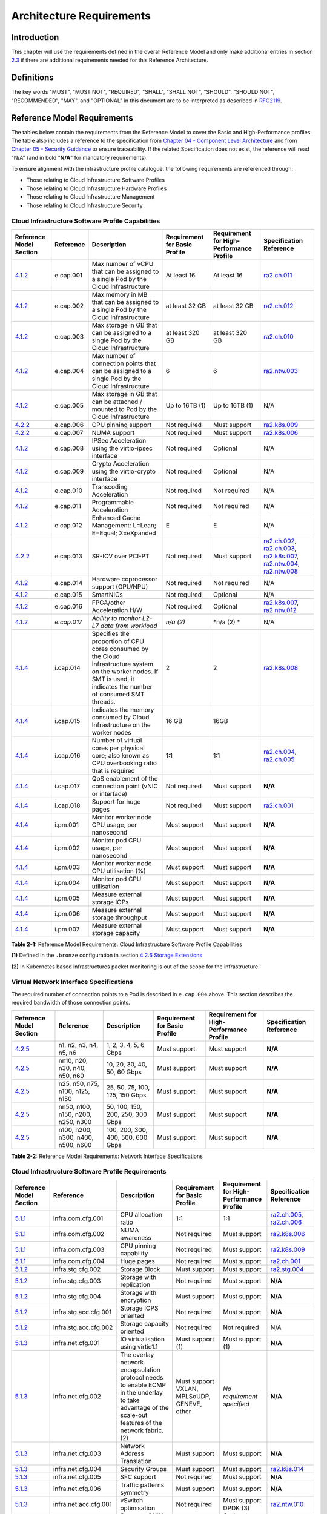 Architecture Requirements
=========================

Introduction
------------

This chapter will use the requirements defined in the overall Reference Model and only make additional entries in section `2.3 <#2.3>`__ if there are additional requirements needed for this Reference Architecture.

Definitions
-----------

The key words "MUST", "MUST NOT", "REQUIRED", "SHALL", "SHALL NOT", "SHOULD", "SHOULD NOT", "RECOMMENDED", "MAY", and "OPTIONAL" in this document are to be interpreted as described in `RFC2119 <https://www.ietf.org/rfc/rfc2119.txt>`__.

Reference Model Requirements
----------------------------

The tables below contain the requirements from the Reference Model to cover the Basic and High-Performance profiles. The table also includes a reference to the specification from `Chapter 04 - Component Level Architecture <./chapter04.md>`__ and from `Chapter 05 - Security Guidance </chapter05.md>`__ to ensure traceability. If the related Specification does not exist, the reference will read "N/A" (and in bold "**N/A**" for mandatory requirements).

To ensure alignment with the infrastructure profile catalogue, the following requirements are referenced through:

-  Those relating to Cloud Infrastructure Software Profiles
-  Those relating to Cloud Infrastructure Hardware Profiles
-  Those relating to Cloud Infrastructure Management
-  Those relating to Cloud Infrastructure Security

Cloud Infrastructure Software Profile Capabilities
~~~~~~~~~~~~~~~~~~~~~~~~~~~~~~~~~~~~~~~~~~~~~~~~~~

=================================================================================================== =========== ======================================================================================================================================================================= ============================= ======================================== =================================================================================================================================================================================================================================================
Reference Model Section                                                                             Reference   Description                                                                                                                                                             Requirement for Basic Profile Requirement for High-Performance Profile Specification Reference
=================================================================================================== =========== ======================================================================================================================================================================= ============================= ======================================== =================================================================================================================================================================================================================================================
`4.1.2 <../../../ref_model/chapters/chapter04.md#exposed-infrastructure-capabilities>`__            e.cap.001   Max number of vCPU that can be assigned to a single Pod by the Cloud Infrastructure                                                                                     At least 16                   At least 16                              `ra2.ch.011 <chapter04.md#kubernetes-node>`__
`4.1.2 <../../../ref_model/chapters/chapter04.md#exposed-infrastructure-capabilities>`__            e.cap.002   Max memory in MB that can be assigned to a single Pod by the Cloud Infrastructure                                                                                       at least 32 GB                at least 32 GB                           `ra2.ch.012 <chapter04.md#kubernetes-node>`__
`4.1.2 <../../../ref_model/chapters/chapter04.md#exposed-infrastructure-capabilities>`__            e.cap.003   Max storage in GB that can be assigned to a single Pod by the Cloud Infrastructure                                                                                      at least 320 GB               at least 320 GB                          `ra2.ch.010 <chapter04.md#kubernetes-node>`__
`4.1.2 <../../../ref_model/chapters/chapter04.md#exposed-infrastructure-capabilities>`__            e.cap.004   Max number of connection points that can be assigned to a single Pod by the Cloud Infrastructure                                                                        6                             6                                        `ra2.ntw.003 <chapter04.md#networking-solutions>`__
`4.1.2 <../../../ref_model/chapters/chapter04.md#exposed-infrastructure-capabilities>`__            e.cap.005   Max storage in GB that can be attached / mounted to Pod by the Cloud Infrastructure                                                                                     Up to 16TB (1)                Up to 16TB (1)                           N/A
`4.2.2 <../../../ref_model/chapters/chapter04.md#profiles-specifications--capability-mapping>`__    e.cap.006   CPU pinning support                                                                                                                                                     Not required                  Must support                             `ra2.k8s.009 <chapter04.md#kubernetes>`__
`4.2.2 <../../../ref_model/chapters/chapter04.md#profiles-specifications--capability-mapping>`__    e.cap.007   NUMA support                                                                                                                                                            Not required                  Must support                             `ra2.k8s.006 <chapter04.md#kubernetes>`__
`4.1.2 <../../../ref_model/chapters/chapter04.md#exposed-infrastructure-capabilities>`__            e.cap.008   IPSec Acceleration using the virtio-ipsec interface                                                                                                                     Not required                  Optional                                 N/A
`4.1.2 <../../../ref_model/chapters/chapter04.md#exposed-infrastructure-capabilities>`__            e.cap.009   Crypto Acceleration using the virtio-crypto interface                                                                                                                   Not required                  Optional                                 N/A
`4.1.2 <../../../ref_model/chapters/chapter04.md#exposed-infrastructure-capabilities>`__            e.cap.010   Transcoding Acceleration                                                                                                                                                Not required                  Not required                             N/A
`4.1.2 <../../../ref_model/chapters/chapter04.md#exposed-infrastructure-capabilities>`__            e.cap.011   Programmable Acceleration                                                                                                                                               Not required                  Not required                             N/A
`4.1.2 <../../../ref_model/chapter04.md#exposed-infrastructure-capabilities>`__                     e.cap.012   Enhanced Cache Management: L=Lean; E=Equal; X=eXpanded                                                                                                                  E                             E                                        N/A
`4.2.2 <../../../ref_model/chapters/chapter04.md#profiles-specifications--capability-mapping>`__    e.cap.013   SR-IOV over PCI-PT                                                                                                                                                      Not required                  Must support                             `ra2.ch.002 <chapter04.md#kubernetes-node>`__, `ra2.ch.003 <chapter04.md#kubernetes-node>`__, `ra2.k8s.007 <chapter04.md#kubernetes>`__, `ra2.ntw.004 <chapter04.md#networking-solutions>`__, `ra2.ntw.008 <chapter04.md#networking-solutions>`__
`4.1.2 <../../../ref_model/chapters/chapter04.md#exposed-infrastructure-capabilities>`__            e.cap.014   Hardware coprocessor support (GPU/NPU)                                                                                                                                  Not required                  Not required                             N/A
`4.1.2 <../../../ref_model/chapters/chapter04.md#exposed-infrastructure-capabilities>`__            e.cap.015   SmartNICs                                                                                                                                                               Not required                  Optional                                 N/A
`4.1.2 <../../../ref_model/chapters/chapter04.md#exposed-infrastructure-capabilities>`__            e.cap.016   FPGA/other Acceleration H/W                                                                                                                                             Not required                  Optional                                 `ra2.k8s.007 <chapter04.md#kubernetes>`__, `ra2.ntw.012 <chapter04.md#networking-solutions>`__
`4.1.2 <../../../ref_model/chapters/chapter04.md#exposed-infrastructure-capabilities>`__            *e.cap.017* *Ability to monitor L2-L7 data from workload*                                                                                                                           *n/a (2)*                     \*n/a (2) \*                             N/A
`4.1.4 <../../../ref_model/chapters/chapter04.md#internal-infrastructure-capabilities>`__           i.cap.014   Specifies the proportion of CPU cores consumed by the Cloud Infrastructure system on the worker nodes. If SMT is used, it indicates the number of consumed SMT threads. 2                             2                                        `ra2.k8s.008 <chapter04.md#kubernetes>`__
`4.1.4 <../../../ref_model/chapters/chapter04.md#internal-infrastructure-capabilities>`__           i.cap.015   Indicates the memory consumed by Cloud Infrastructure on the worker nodes                                                                                               16 GB                         16GB                                    
`4.1.4 <../../../ref_model/chapters/chapter04.md#internal-infrastructure-capabilities>`__           i.cap.016   Number of virtual cores per physical core; also known as CPU overbooking ratio that is required                                                                         1:1                           1:1                                      `ra2.ch.004 <chapter04.md#kubernetes-node>`__, `ra2.ch.005 <chapter04.md#kubernetes-node>`__
`4.1.4 <../../../ref_model/chapters/chapter04.md#internal-infrastructure-capabilities>`__           i.cap.017   QoS enablement of the connection point (vNIC or interface)                                                                                                              Not required                  Must support                             **N/A**
`4.1.4 <../../../ref_model/chapters/chapter04.chapter04.md#internal-infrastructure-capabilities>`__ i.cap.018   Support for huge pages                                                                                                                                                  Not required                  Must support                             `ra2.ch.001 <chapter04.md#kubernetes-node>`__
`4.1.4 <../../../ref_model/chapters/chapter04.chapter04.md#internal-infrastructure-capabilities>`__ i.pm.001    Monitor worker node CPU usage, per nanosecond                                                                                                                           Must support                  Must support                             **N/A**
`4.1.4 <../../../ref_model/chapters/chapter04.md#internal-infrastructure-capabilities>`__           i.pm.002    Monitor pod CPU usage, per nanosecond                                                                                                                                   Must support                  Must support                             **N/A**
`4.1.4 <../../../ref_model/chapters/chapter04.md#internal-infrastructure-capabilities>`__           i.pm.003    Monitor worker node CPU utilisation (%)                                                                                                                                 Must support                  Must support                             **N/A**
`4.1.4 <../../../ref_model/chapters/chapter04.md#internal-infrastructure-capabilities>`__           i.pm.004    Monitor pod CPU utilisation                                                                                                                                             Must support                  Must support                             **N/A**
`4.1.4 <../../../ref_model/chapters/chapter04.md#internal-infrastructure-capabilities>`__           i.pm.005    Measure external storage IOPs                                                                                                                                           Must support                  Must support                             **N/A**
`4.1.4 <../../../ref_model/chapters/chapter04.md#internal-infrastructure-capabilities>`__           i.pm.006    Measure external storage throughput                                                                                                                                     Must support                  Must support                             **N/A**
`4.1.4 <../../../ref_model/chapters/chapter04.md#internal-infrastructure-capabilities>`__           i.pm.007    Measure external storage capacity                                                                                                                                       Must support                  Must support                             **N/A**
=================================================================================================== =========== ======================================================================================================================================================================= ============================= ======================================== =================================================================================================================================================================================================================================================

**Table 2-1:** Reference Model Requirements: Cloud Infrastructure Software Profile Capabilities

**(1)** Defined in the ``.bronze`` configuration in section `4.2.6 Storage Extensions <../../../ref_model/chapters/chapter04.md#storage-extensions>`__

**(2)** In Kubernetes based infrastructures packet monitoring is out of the scope for the infrastructure.

Virtual Network Interface Specifications
~~~~~~~~~~~~~~~~~~~~~~~~~~~~~~~~~~~~~~~~

The required number of connection points to a Pod is described in ``e.cap.004`` above. This section describes the required bandwidth of those connection points.

============================================================================================= ================================== ================================= ============================= ======================================== =======================
Reference Model Section                                                                       Reference                          Description                       Requirement for Basic Profile Requirement for High-Performance Profile Specification Reference
============================================================================================= ================================== ================================= ============================= ======================================== =======================
`4.2.5 <../../../ref_model/chapters/chapter04.md#virtual-network-interface-specifications>`__ n1, n2, n3, n4, n5, n6             1, 2, 3, 4, 5, 6 Gbps             Must support                  Must support                             **N/A**
`4.2.5 <../../../ref_model/chapters/chapter04.md#virtual-network-interface-specifications>`__ nn10, n20, n30, n40, n50, n60      10, 20, 30, 40, 50, 60 Gbps       Must support                  Must support                             **N/A**
`4.2.5 <../../../ref_model/chapters/chapter04.md#virtual-network-interface-specifications>`__ n25, n50, n75, n100, n125, n150    25, 50, 75, 100, 125, 150 Gbps    Must support                  Must support                             **N/A**
`4.2.5 <../../../ref_model/chapters/chapter04.md#virtual-network-interface-specifications>`__ nn50, n100, n150, n200, n250, n300 50, 100, 150, 200, 250, 300 Gbps  Must support                  Must support                             **N/A**
`4.2.5 <../../../ref_model/chapters/chapter04.md#virtual-network-interface-specifications>`__ n100, n200, n300, n400, n500, n600 100, 200, 300, 400, 500, 600 Gbps Must support                  Must support                             **N/A**
============================================================================================= ================================== ================================= ============================= ======================================== =======================

**Table 2-2:** Reference Model Requirements: Network Interface Specifications

Cloud Infrastructure Software Profile Requirements
~~~~~~~~~~~~~~~~~~~~~~~~~~~~~~~~~~~~~~~~~~~~~~~~~~

======================================================================= ===================== ====================================================================================================================================================== =========================================== ======================================== ============================================================================================
Reference Model Section                                                 Reference             Description                                                                                                                                            Requirement for Basic Profile               Requirement for High-Performance Profile Specification Reference
======================================================================= ===================== ====================================================================================================================================================== =========================================== ======================================== ============================================================================================
`5.1.1 <../../../ref_model/chapters/chapter05.md#virtual-compute>`__    infra.com.cfg.001     CPU allocation ratio                                                                                                                                   1:1                                         1:1                                      `ra2.ch.005 <chapter04.md#kubernetes-node>`__, `ra2.ch.006 <chapter04.md#kubernetes-node>`__
`5.1.1 <../../../ref_model/chapters/chapter05.md#virtual-compute>`__    infra.com.cfg.002     NUMA awareness                                                                                                                                         Not required                                Must support                             `ra2.k8s.006 <chapter04.md#kubernetes>`__
`5.1.1 <../../../ref_model/chapters/chapter05.md#virtual-compute>`__    infra.com.cfg.003     CPU pinning capability                                                                                                                                 Not required                                Must support                             `ra2.k8s.009 <chapter04.md#kubernetes>`__
`5.1.1 <../../../ref_model/chapters/chapter05.md#virtual-compute>`__    infra.com.cfg.004     Huge pages                                                                                                                                             Not required                                Must support                             `ra2.ch.001 <chapter04.md#kubernetes-node>`__
`5.1.2 <../../../ref_model/chapters/chapter05.md#virtual-storage>`__    infra.stg.cfg.002     Storage Block                                                                                                                                          Must support                                Must support                             `ra2.stg.004 <chapter04.md#storage-components>`__
`5.1.2 <../../../ref_model/chapters/chapter05.md#virtual-storage>`__    infra.stg.cfg.003     Storage with replication                                                                                                                               Not required                                Must support                             **N/A**
`5.1.2 <../../../ref_model/chapters/chapter05.md#virtual-storage>`__    infra.stg.cfg.004     Storage with encryption                                                                                                                                Must support                                Must support                             **N/A**
`5.1.2 <../../../ref_model/chapters/chapter05.md#virtual-storage>`__    infra.stg.acc.cfg.001 Storage IOPS oriented                                                                                                                                  Not required                                Must support                             **N/A**
`5.1.2 <../../../ref_model/chapters/chapter05.md#virtual-storage>`__    infra.stg.acc.cfg.002 Storage capacity oriented                                                                                                                              Not required                                Not required                             N/A
`5.1.3 <../../../ref_model/chapters/chapter05.md#virtual-networking>`__ infra.net.cfg.001     IO virtualisation using virtio1.1                                                                                                                      Must support (1)                            Must support (1)                         **N/A**
`5.1.3 <../../../ref_model/chapters/chapter05.md#virtual-networking>`__ infra.net.cfg.002     The overlay network encapsulation protocol needs to enable ECMP in the underlay to take advantage of the scale-out features of the network fabric. (2) Must support VXLAN, MPLSoUDP, GENEVE, other *No requirement specified*               **N/A**
`5.1.3 <../../../ref_model/chapters/chapter05.md#virtual-networking>`__ infra.net.cfg.003     Network Address Translation                                                                                                                            Must support                                Must support                             **N/A**
`5.1.3 <../../../ref_model/chapters/chapter05.md#virtual-networking>`__ infra.net.cfg.004     Security Groups                                                                                                                                        Must support                                Must support                             `ra2.k8s.014 <chapter04.md#kubernetes>`__
`5.1.3 <../../../ref_model/chapters/chapter05.md#virtual-networking>`__ infra.net.cfg.005     SFC support                                                                                                                                            Not required                                Must support                             **N/A**
`5.1.3 <../../../ref_model/chapters/chapter05.md#virtual-networking>`__ infra.net.cfg.006     Traffic patterns symmetry                                                                                                                              Must support                                Must support                             **N/A**
`5.1.3 <../../../ref_model/chapters/chapter05.md#virtual-networking>`__ infra.net.acc.cfg.001 vSwitch optimisation                                                                                                                                   Not required                                Must support DPDK (3)                    `ra2.ntw.010 <chapter04.md#networking-solutions>`__
`5.1.3 <../../../ref_model/chapters/chapter05.md#virtual-networking>`__ infra.net.acc.cfg.002 Support of HW offload                                                                                                                                  Not required                                Optional, SmartNic                       N/A
`5.1.3 <../../../ref_model/chapters/chapter05.md#virtual-networking>`__ infra.net.acc.cfg.003 Crypto acceleration                                                                                                                                    Not required                                Optional                                 N/A
`5.1.3 <../../../ref_model/chapters/chapter05.md#virtual-networking>`__ infra.net.acc.cfg.004 Crypto Acceleration Interface                                                                                                                          Not required                                Optional                                 N/A
======================================================================= ===================== ====================================================================================================================================================== =========================================== ======================================== ============================================================================================

**Table 2-3:** Reference Model Requirements: Cloud Infrastructure Software Profile Requirements

**(1)** `Workload Transition Guidelines. <../chapters/appendix-a.md>`__ might have other interfaces (such as SR-IOV VFs to be directly passed to a VM or a Pod) or NIC-specific drivers on guest machines transiently allowed until more mature solutions are available with an acceptable level of efficiency to support telecom workloads (for example regarding CPU and energy consumption).

**(2)** In Kubernetes based infrastructures network separation is possible without an overlay (e.g.: with IPVLAN)

**(3)** This feature is not applicable for Kubernetes based infrastructures due to lack of vSwitch however workloads need access to user space networking solutions.

Cloud Infrastructure Hardware Profile Requirements
~~~~~~~~~~~~~~~~~~~~~~~~~~~~~~~~~~~~~~~~~~~~~~~~~~

=========================================================================== ======================== ==================================================================== ============================= ======================================== ============================================================================================
Reference Model Section                                                     Reference                Description                                                          Requirement for Basic Profile Requirement for High-Performance Profile Specification Reference
=========================================================================== ======================== ==================================================================== ============================= ======================================== ============================================================================================
`5.4.1 <../../../ref_model/chapters/chapter05.md#compute-resources>`__      infra.hw.cpu.cfg.001     Minimum number of CPU sockets                                        2                             2                                        `ra2.ch.008 <chapter04.md#kubernetes-node>`__
`5.4.1 <../../../ref_model/chapters/chapter05.md#compute-resources>`__      infra.hw.cpu.cfg.002     Minimum number of Cores per CPU                                      20                            20                                       `ra2.ch.008 <chapter04.md#kubernetes-node>`__
`5.4.1 <../../../ref_model/chapters/chapter05.md#compute-resources>`__      infra.hw.cpu.cfg.003     NUMA                                                                 Not required                  Must support                             `ra2.k8s.006 <chapter04.md#kubernetes>`__
`5.4.1 <../../../ref_model/chapters/chapter05.md#compute-resources>`__      infra.hw.cpu.cfg.004     Simultaneous Multithreading/Symmetric Multiprocessing (SMT/SMP)      Must support                  Optional                                 `ra2.ch.004 <chapter04.md#kubernetes-node>`__
`5.4.1 <../../../ref_model/chapters/chapter05.md#compute-resources>`__      infra.hw.cac.cfg.001     GPU                                                                  Not required                  Optional                                 N/A
`5.4.2 <../../../ref_model/chapters/chapter05.md#storage-configurations>`__ infra.hw.stg.hdd.cfg.001 Local Storage HDD                                                    *No requirement specified*    *No requirement specified*               N/A
`5.4.2 <../../../ref_model/chapters/chapter05.md#storage-configurations>`__ infra.hw.stg.ssd.cfg.002 Local Storage SSD                                                    Should support                Should support                           `ra2.ch.009 <chapter04.md#kubernetes-node>`__
`5.4.3 <../../../ref_model/chapters/chapter05.md#network-resources>`__      infra.hw.nic.cfg.001     Total Number of NIC Ports available in the host                      4                             4                                        `ra2.ch.013 <chapter04.md#kubernetes-node>`__
`5.4.3 <../../../ref_model/chapters/chapter05.md#network-resources>`__      infra.hw.nic.cfg.002     Port speed specified in Gbps (minimum values)                        10                            25                                       `ra2.ch.014 <chapter04.md#kubernetes-node>`__, `ra2.ch.015 <chapter04.md#kubernetes-node>`__
`5.4.3 <../../../ref_model/chapters/chapter05.md#network-resources>`__      infra.hw.pci.cfg.001     Number of PCIe slots available in the host                           8                             8                                        `ra2.ch.016 <chapter04.md#kubernetes-node>`__
`5.4.3 <../../../ref_model/chapters/chapter05.md#network-resources>`__      infra.hw.pci.cfg.002     PCIe speed                                                           Gen 3                         Gen 3                                    `ra2.ch.016 <chapter04.md#kubernetes-node>`__
`5.4.3 <../../../ref_model/chapters/chapter05.md#network-resources>`__      infra.hw.pci.cfg.003     PCIe Lanes                                                           8                             8                                        `ra2.ch.016 <chapter04.md#kubernetes-node>`__
`5.4.3 <../../../ref_model/chapters/chapter05.md#network-resources>`__      infra.hw.nac.cfg.001     Cryptographic Acceleration                                           Not required                  Optional                                 N/A
`5.4.3 <../../../ref_model/chapters/chapter05.md#network-resources>`__      infra.hw.nac.cfg.002     A SmartNIC that is used to offload vSwitch functionality to hardware Not required                  Optional (1)                             N/A
`5.4.3 <../../../ref_model/chapters/chapter05.md#network-resources>`__      infra.hw.nac.cfg.003     Compression                                                          Optional                      Optional                                 N/A
=========================================================================== ======================== ==================================================================== ============================= ======================================== ============================================================================================

**Table 2-4:** Reference Model Requirements: Cloud Infrastructure Hardware Profile Requirements

**(1)** There is no vSwitch in case of containers, but a SmartNIC can be used to offload any other network processing.

Cloud Infrastructure Management Requirements
~~~~~~~~~~~~~~~~~~~~~~~~~~~~~~~~~~~~~~~~~~~~

================================================================================================= ========= =========================================================================================== ==================================== =======================
Reference Model Section                                                                           Reference Description                                                                                 Requirement (common to all Profiles) Specification Reference
================================================================================================= ========= =========================================================================================== ==================================== =======================
`4.1.5 <../../../ref_model/chapters/chapter04.md#cloud-infrastructure-management-capabilities>`__ e.man.001 Capability to allocate virtual compute resources to a workload                              Must support                         **N/A**
`4.1.5 <../../../ref_model/chapters/chapter04.md#cloud-infrastructure-management-capabilities>`__ e.man.002 Capability to allocate virtual storage resources to a workload                              Must support                         **N/A**
`4.1.5 <../../../ref_model/chapters/chapter04.md#cloud-infrastructure-management-capabilities>`__ e.man.003 Capability to allocate virtual networking resources to a workload                           Must support                         **N/A**
`4.1.5 <../../../ref_model/chapters/chapter04.md#cloud-infrastructure-management-capabilities>`__ e.man.004 Capability to isolate resources between tenants                                             Must support                         **N/A**
`4.1.5 <../../../ref_model/chapters/chapter04.md#cloud-infrastructure-management-capabilities>`__ e.man.005 Capability to manage workload software images                                               Must support                         **N/A**
`4.1.5 <../../../ref_model/chapters/chapter04.md#cloud-infrastructure-management-capabilities>`__ e.man.006 Capability to provide information related to allocated virtualised resources per tenant     Must support                         **N/A**
`4.1.5 <../../../ref_model/chapters/chapter04.md#cloud-infrastructure-management-capabilities>`__ e.man.007 Capability to notify state changes of allocated resources                                   Must support                         **N/A**
`4.1.5 <../../../ref_model/chapters/chapter04.md#cloud-infrastructure-management-capabilities>`__ e.man.008 Capability to collect and expose performance information on virtualised resources allocated Must support                         **N/A**
`4.1.5 <../../../ref_model/chapters/chapter04.md#cloud-infrastructure-management-capabilities>`__ e.man.009 Capability to collect and notify fault information on virtualised resources                 Must support                         **N/A**
================================================================================================= ========= =========================================================================================== ==================================== =======================

**Table 2-5:** Reference Model Requirements: Cloud Infrastructure Management Requirements

Cloud Infrastructure Security Requirements
~~~~~~~~~~~~~~~~~~~~~~~~~~~~~~~~~~~~~~~~~~

======================================================================================================================== ============ ======================================================================================================================================================================================================================================================================================================================================================================================================== ===============================================================================================================================================================================
Reference Model Section                                                                                                  Reference    Requirement (common to all Profiles)                                                                                                                                                                                                                                                                                                                                                                     Specification Reference
======================================================================================================================== ============ ======================================================================================================================================================================================================================================================================================================================================================================================================== ===============================================================================================================================================================================
`7.9.1 <../../../ref_model/chapters/chapter07.md#system-hardening>`__                                                    sec.gen.001  The Platform **must** maintain the specified configuration.                                                                                                                                                                                                                                                                                                                                             
`7.9.1 <../../../ref_model/chapters/chapter07.md#system-hardening>`__                                                    sec.gen.002  All systems part of Cloud Infrastructure **must** support password hardening as defined in `CIS Password Policy Guide <https://www.cisecurity.org/white-papers/cis-password-policy-guide/>`__. Hardening: CIS Password Policy Guide                                                                                                                                                                      `5.3.1 Node Hardening: Securing Kubernetes Hosts <./chapter05.md#node-hardening-securing-kubernetes-hosts>`__
`7.9.1 <../../../ref_model/chapters/chapter07.md#system-hardening>`__                                                    sec.gen.003  All servers part of Cloud Infrastructure **must** support a root of trust and secure boot.                                                                                                                                                                                                                                                                                                              
`7.9.1 <../../../ref_model/chapters/chapter07.md#system-hardening>`__                                                    sec.gen.004  The Operating Systems of all the servers part of Cloud Infrastructure **must** be hardened by removing or disabling unnecessary services, applications and network protocols, configuring operating system user authentication, configuring resource controls, installing and configuring additional security controls where needed, and testing the security of the Operating System. (NIST SP 800-123) `5.2 Principles <./chapter05.md#principles>`__ and `5.3 Node Hardening <./chapter05.md#node-hardening>`__
`7.9.1 <../../../ref_model/chapters/chapter07.md#system-hardening>`__                                                    sec.gen.005  The Platform **must** support Operating System level access control                                                                                                                                                                                                                                                                                                                                      `5.3 Node Hardening <./chapter05.md#node-hardening>`__
`7.9.1 <../../../ref_model/chapters/chapter07.md#system-hardening>`__                                                    sec.gen.006  The Platform **must** support Secure logging. Logging with root account must be prohibited when root privileges are not required.                                                                                                                                                                                                                                                                        `5.3.2 Restrict direct access to nodes <./chapter05.md#restrict-direct-access-to-nodes>`__
`7.9.1 <../../../ref_model/chapters/chapter07.md#system-hardening>`__                                                    sec.gen.007  All servers part of Cloud Infrastructure **must** be Time synchronized with authenticated Time service.                                                                                                                                                                                                                                                                                                 
`7.9.1 <../../../ref_model/chapters/chapter07.md#system-hardening>`__                                                    sec.gen.008  All servers part of Cloud Infrastructure **must** be regularly updated to address security vulnerabilities.                                                                                                                                                                                                                                                                                              `5.3.3 Vulnerability assessment <./chapter05.md#vulnerability-assessment>`__
`7.9.1 <../../../ref_model/chapters/chapter07.md#system-hardening>`__                                                    sec.gen.009  The Platform **must** support Software integrity protection and verification and **must** scan source code and manifests.                                                                                                                                                                                                                                                                                `5.4 Securing Kubernetes orchestrator <./chapter05.md#securing-kubernetes-orchestrator>`__
`7.9.1 <../../../ref_model/chapters/chapter07.md#system-hardening>`__                                                    sec.gen.010  The Cloud Infrastructure **must** support encrypted storage, for example, block, object and file storage, with access to encryption keys restricted based on a need to know. `Controlled Access Based on the Need to Know <https://www.cisecurity.org/controls/controlled-access-based-on-the-need-to-know/>`__                                                                                         
`7.9.1 <../../../ref_model/chapters/chapter07.md#system-hardening>`__                                                    sec.gen.011  The Cloud Infrastructure **should** support Read and Write only storage partitions (write only permission to one or more authorized actors).                                                                                                                                                                                                                                                            
`7.9.1 <../../../ref_model/chapters/chapter07.md#system-hardening>`__                                                    sec.gen.012  The Operator **must** ensure that only authorized actors have physical access to the underlying infrastructure.                                                                                                                                                                                                                                                                                         
`7.9.1 <../../../ref_model/chapters/chapter07.md#system-hardening>`__                                                    sec.gen.013  The Platform **must** ensure that only authorized actors have logical access to the underlying infrastructure.                                                                                                                                                                                                                                                                                           `5.4 Securing Kubernetes orchestrator <./chapter05.md#securing-kubernetes-orchestrator>`__
`7.9.1 <../../../ref_model/chapters/chapter07.md#system-hardening>`__                                                    sec.gen.014  All servers part of Cloud Infrastructure **should** support measured boot and an attestation server that monitors the measurements of the servers.                                                                                                                                                                                                                                                      
`7.9.1 <../../../ref_model/chapters/chapter07.md#system-hardening>`__                                                    sec.gen.015  Any change to the Platform must be logged as a security event, and the logged event must include the identity of the entity making the change, the change, the date and the time of the change.                                                                                                                                                                                                         
`7.9.2 <../../../ref_model/chapters/chapter07.md#platform-and-access>`__                                                 sec.sys.001  The Platform **must** support authenticated and secure access to API, GUI and command line interfaces.                                                                                                                                                                                                                                                                                                   `5.4 Securing Kubernetes orchestrator <./chapter05.md#securing-kubernetes-orchestrator>`__
`7.9.2 <../../../ref_model/chapters/chapter07.md#platform-and-access>`__                                                 sec.sys.002  The Platform **must** support Traffic Filtering for workloads (for example, Firewall).                                                                                                                                                                                                                                                                                                                  
`7.9.2 <../../../ref_model/chapters/chapter07.md#platform-and-access>`__                                                 sec.sys.003  The Platform **must** support Secure and encrypted communications, and confidentiality and integrity of network traffic.                                                                                                                                                                                                                                                                                 `5.4.3 Use Transport Layer Security and Service Mesh <./chapter05.md#use-transport-layer-security-and-service-mesh>`__
`7.9.2 <../../../ref_model/chapters/chapter07.md#platform-and-access>`__                                                 sec.sys.004  The Cloud Infrastructure **must** support authentication, integrity and confidentiality on all network channels.                                                                                                                                                                                                                                                                                         `5.4.3 Use Transport Layer Security and Service Mesh <./chapter05.md#use-transport-layer-security-and-service-mesh>`__
`7.9.2 <../../../ref_model/chapters/chapter07.md#platform-and-access>`__                                                 sec.sys.005  The Cloud Infrastructure **must** segregate the underlay and overlay networks.                                                                                                                                                                                                                                                                                                                          
`7.9.2 <../../../ref_model/chapters/chapter07.md#platform-and-access>`__                                                 sec.sys.006  The Cloud Infrastructure must be able to utilise the Cloud Infrastructure Manager identity lifecycle management capabilities.                                                                                                                                                                                                                                                                            `5.2 Principles <./chapter05.md#principles>`__
`7.9.2 <../../../ref_model/chapters/chapter07.md#platform-and-access>`__                                                 sec.sys.007  The Platform **must** implement controls enforcing separation of duties and privileges, least privilege use and least common mechanism (Role-Based Access Control).                                                                                                                                                                                                                                      `5.2 Principles <./chapter05.md#principles>`__ and `5.4 Securing Kubernetes orchestrator <./chapter05.md#securing-kubernetes-orchestrator>`__
`7.9.2 <../../../ref_model/chapters/chapter07.md#platform-and-access>`__                                                 sec.sys.008  The Platform **must** be able to assign the Entities that comprise the tenant networks to different trust domains. Communication between different trust domains is not allowed, by default.                                                                                                                                                                                                            
`7.9.2 <../../../ref_model/chapters/chapter07.md#platform-and-access>`__                                                 sec.sys.009  The Platform **must** support creation of Trust Relationships between trust domains.                                                                                                                                                                                                                                                                                                                    
`7.9.2 <../../../ref_model/chapters/chapter07.md#platform-and-access>`__                                                 sec.sys.010  For two or more domains without existing trust relationships, the Platform **must not** allow the effect of an attack on one domain to impact the other domains either directly or indirectly.                                                                                                                                                                                                          
`7.9.2 <../../../ref_model/chapters/chapter07.md#platform-and-access>`__                                                 sec.sys.011  The Platform **must not** reuse the same authentication credential (e.g., key-pair) on different Platform components (e.g., on different hosts, or different services).                                                                                                                                                                                                                                 
`7.9.2 <../../../ref_model/chapters/chapter07.md#platform-and-access>`__                                                 sec.sys.012  The Platform **must** protect all secrets by using strong encryption techniques, and storing the protected secrets externally from the component                                                                                                                                                                                                                                                        
`7.9.2 <../../../ref_model/chapters/chapter07.md#platform-and-access>`__                                                 sec.sys.013  The Platform **must** provide secrets dynamically as and when needed.                                                                                                                                                                                                                                                                                                                                   
`7.9.2 <../../../ref_model/chapters/chapter07.md#platform-and-access>`__                                                 sec.sys.014  The Platform **should** use Linux Security Modules such as SELinux to control access to resources.                                                                                                                                                                                                                                                                                                      
`7.9.2 <../../../ref_model/chapters/chapter07.md#platform-and-access>`__                                                 sec.sys.015  The Platform **must not** contain back door entries (unpublished access points, APIs, etc.).                                                                                                                                                                                                                                                                                                            
`7.9.2 <../../../ref_model/chapters/chapter07.md#platform-and-access>`__                                                 sec.sys.016  Login access to the platform's components **must** be through encrypted protocols such as SSH v2 or TLS v1.2 or higher. Note: Hardened jump servers isolated from external networks are recommended                                                                                                                                                                                                      `5.4 Securing Kubernetes orchestrator <./chapter05.md#securing-kubernetes-orchestrator>`__
`7.9.2 <../../../ref_model/chapters/chapter07.md#platform-and-access>`__                                                 sec.sys.017  The Platform **must** provide the capability of using digital certificates that comply with X.509 standards issued by a trusted Certification Authority.                                                                                                                                                                                                                                                
`7.9.2 <../../../ref_model/chapters/chapter07.md#platform-and-access>`__                                                 sec.sys.018  The Platform **must** provide the capability of allowing certificate renewal and revocation.                                                                                                                                                                                                                                                                                                            
`7.9.2 <../../../ref_model/chapters/chapter07.md#platform-and-access>`__                                                 sec.sys.019  The Platform **must** provide the capability of testing the validity of a digital certificate (CA signature, validity period, non revocation, identity).                                                                                                                                                                                                                                                
`7.9.2 <../../../ref_model/chapters/chapter07.md#platform-and-access>`__                                                 sec.sys.020  The Cloud Infrastructure architecture **should** rely on Zero Trust principles to build a secure by design environment.                                                                                                                                                                                                                                                                                 
`7.9.3 <../../../ref_model/chapters/chapter07.md#confidentiality-and-integrity>`__                                       sec.ci.001   The Platform **must** support Confidentiality and Integrity of data at rest and in-transit.                                                                                                                                                                                                                                                                                                              `5.4 Securing Kubernetes orchestrator <./chapter05.md#securing-kubernetes-orchestrator>`__
`7.9.3 <../../../ref_model/chapters/chapter07.md#confidentiality-and-integrity>`__                                       sec.ci.002   The Platform **should** support self-encrypting storage devices.                                                                                                                                                                                                                                                                                                                                        
`7.9.3 <../../../ref_model/chapters/chapter07.md#confidentiality-and-integrity>`__                                       sec.ci.003   The Platform **must** support Confidentiality and Integrity of data related metadata.                                                                                                                                                                                                                                                                                                                   
`7.9.3 <../../../ref_model/chapters/chapter07.md#confidentiality-and-integrity>`__                                       sec.ci.004   The Platform **must** support Confidentiality of processes and restrict information sharing with only the process owner (e.g., tenant).                                                                                                                                                                                                                                                                 
`7.9.3 <../../../ref_model/chapters/chapter07.md#confidentiality-and-integrity>`__                                       sec.ci.005   The Platform **must** support Confidentiality and Integrity of process-related metadata and restrict information sharing with only the process owner (e.g., tenant).                                                                                                                                                                                                                                    
`7.9.3 <../../../ref_model/chapters/chapter07.md#confidentiality-and-integrity>`__                                       sec.ci.006   The Platform **must** support Confidentiality and Integrity of workload resource utilization (RAM, CPU, Storage, Network I/O, cache, hardware offload) and restrict information sharing with only the workload owner (e.g., tenant).                                                                                                                                                                    
`7.9.3 <../../../ref_model/chapters/chapter07.md#confidentiality-and-integrity>`__                                       sec.ci.007   The Platform **must not** allow Memory Inspection by any actor other than the authorized actors for the Entity to which Memory is assigned (e.g., tenants owning the workload), for Lawful Inspection, and by secure monitoring services.                                                                                                                                                               
`7.9.3 <../../../ref_model/chapters/chapter07.md#confidentiality-and-integrity>`__                                       sec.ci.008   The Cloud Infrastructure **must** support tenant networks segregation.                                                                                                                                                                                                                                                                                                                                   `5.7 Create and define Network Policies <./chapter05.md#create-and-define-network-policies>`__
`7.9.3 <../../../ref_model/chapters/chapter07.md#confidentiality-and-integrity>`__                                       sec.ci.009   For sensitive data encryption, the key management service **should** leverage a Hardware Security Module to manage and protect cryptographic keys.                                                                                                                                                                                                                                                      
`7.9.4 <../../../ref_model/chapters/chapter07.md#workload-security>`__                                                   sec.wl.001   The Platform **must** support Workload placement policy.                                                                                                                                                                                                                                                                                                                                                
`7.9.4 <../../../ref_model/chapters/chapter07.md#workload-security>`__                                                   sec.wl.002   The Cloud Infrastructure **must** provide methods to ensure the platform’s trust status and integrity (e.g. remote attestation, Trusted Platform Module).                                                                                                                                                                                                                                               
`7.9.4 <../../../ref_model/chapters/chapter07.md#workload-security>`__                                                   sec.wl.003   The Platform **must** support secure provisioning of workloads.                                                                                                                                                                                                                                                                                                                                          `5.4 Securing Kubernetes orchestrator <./chapter05.md#securing-kubernetes-orchestrator>`__
`7.9.4 <../../../ref_model/chapters/chapter07.md#workload-security>`__                                                   sec.wl.004   The Platform **must** support Location assertion (for mandated in-country or location requirements).                                                                                                                                                                                                                                                                                                    
`7.9.4 <../../../ref_model/chapters/chapter07.md#workload-security>`__                                                   sec.wl.005   The Platform **must** support the separation of production and non-production Workloads.                                                                                                                                                                                                                                                                                                                 `5.4 Securing Kubernetes orchestrator <./chapter05.md#securing-kubernetes-orchestrator>`__
`7.9.4 <../../../ref_model/chapters/chapter07.md#workload-security>`__                                                   sec.wl.006   The Platform **must** support the separation of Workloads based on their categorisation (for example, payment card information, healthcare, etc.).                                                                                                                                                                                                                                                       `5.4 Securing Kubernetes orchestrator <./chapter05.md#securing-kubernetes-orchestrator>`__ and `5.6 Separate Sensitive Workload <./chapter05.md#separate-sensitive-workload>`__
`7.9.4 <../../../ref_model/chapters/chapter07.md#workload-security>`__                                                   sec.wl.007   The Operator **must** implement processes and tools to verify VNF authenticity and integrity.                                                                                                                                                                                                                                                                                                            `5.13 Trusted Registry <./chapter05.md#trusted-registry>`__
`7.9.5 <../../../ref_model/chapters/chapter07.md#image-security>`__                                                      sec.img.001  Images from untrusted sources **must not** be used.                                                                                                                                                                                                                                                                                                                                                      `5.13 Trusted Registry <./chapter05.md#trusted-registry>`__
`7.9.5 <../../../ref_model/chapters/chapter07.md#image-security>`__                                                      sec.img.002  Images **must** be scanned to be maintained free from known vulnerabilities.                                                                                                                                                                                                                                                                                                                             `5.13 Trusted Registry <./chapter05.md#trusted-registry>`__
`7.9.5 <../../../ref_model/chapters/chapter07.md#image-security>`__                                                      sec.img.003  Images **must not** be configured to run with privileges higher than the privileges of the actor authorized to run them.                                                                                                                                                                                                                                                                                 `5.11 Run-Time Security <./chapter05.md#run-time-security>`__
`7.9.5 <../../../ref_model/chapters/chapter07.md#image-security>`__                                                      sec.img.004  Images **must** only be accessible to authorized actors.                                                                                                                                                                                                                                                                                                                                                
`7.9.5 <../../../ref_model/chapters/chapter07.md#image-security>`__                                                      sec.img.005  Image Registries **must** only be accessible to authorized actors.                                                                                                                                                                                                                                                                                                                                      
`7.9.5 <../../../ref_model/chapters/chapter07.md#image-security>`__                                                      sec.img.006  Image Registries **must** only be accessible over secure networks that enforce authentication, integrity and confidentiality.                                                                                                                                                                                                                                                                            `5.13 Trusted Registry <./chapter05.md#trusted-registry>`__
`7.9.5 <../../../ref_model/chapters/chapter07.md#image-security>`__                                                      sec.img.007  Image registries **must** be clear of vulnerable and out of date versions.                                                                                                                                                                                                                                                                                                                               `5.13 Trusted Registry <./chapter05.md#trusted-registry>`__
`7.9.5 <../../../ref_model/chapters/chapter07.md#image-security>`__                                                      sec.img.008  Images **must not** include any secrets. Secrets include passwords, cloud provider credentials, SSH keys, TLS certificate keys, etc.                                                                                                                                                                                                                                                                     `5.12 Secrets Management <./chapter05.md#secrets-management>`__
`7.9.5 <../../../ref_model/chapters/chapter07.md#image-security>`__                                                      sec.img.009  CIS Hardened Images **should** be used whenever possible.                                                                                                                                                                                                                                                                                                                                               
`7.9.5 <../../../ref_model/chapters/chapter07.md#image-security>`__                                                      sec.img.010  Minimalist base images **should** be used whenever possible.                                                                                                                                                                                                                                                                                                                                            
`7.9.6 <../../../ref_model/chapters/chapter07.md#security-lcm>`__                                                        sec.lcm.001  The Platform **must** support Secure Provisioning, Availability, and Deprovisioning (Secure Clean-Up) of workload resources where Secure Clean-Up includes tear-down, defense against virus or other attacks.                                                                                                                                                                                           
`7.9.6 <../../../ref_model/chapters/chapter07.md#security-lcm>`__                                                        sec.lcm.002  Cloud operations staff and systems **must** use management protocols limiting security risk such as SNMPv3, SSH v2, ICMP, NTP, syslog and TLS v1.2 or higher.                                                                                                                                                                                                                                            `5.4 Securing Kubernetes orchestrator <./chapter05.md#securing-kubernetes-orchestrator>`__
`7.9.6 <../../../ref_model/chapters/chapter07.md#security-lcm>`__                                                        sec.lcm.003  The Cloud Operator **must** implement and strictly follow change management processes for Cloud Infrastructure, Cloud Infrastructure Manager and other components of the cloud, and Platform change control on hardware.                                                                                                                                                                                
`7.9.6 <../../../ref_model/chapters/chapter07.md#security-lcm>`__                                                        sec.lcm.004  The Cloud Operator **should** support automated templated approved changes.                                                                                                                                                                                                                                                                                                                             
`7.9.6 <../../../ref_model/chapters/chapter07.md#security-lcm>`__                                                        sec.lcm.005  Platform **must** provide logs and these logs must be regularly monitored for anomalous behavior.                                                                                                                                                                                                                                                                                                        `5.10 Enable Logging and Monitoring <./chapter05.md#enable-logging-and-monitoring>`__
`7.9.6 <../../../ref_model/chapters/chapter07.md#security-lcm>`__                                                        sec.lcm.006  The Platform **must** verify the integrity of all Resource management requests.                                                                                                                                                                                                                                                                                                                         
`7.9.6 <../../../ref_model/chapters/chapter07.md#security-lcm>`__                                                        sec.lcm.007  The Platform **must** be able to update newly instantiated, suspended, hibernated, migrated and restarted images with current time information.                                                                                                                                                                                                                                                          `5.4 Securing Kubernetes orchestrator <./chapter05.md#securing-kubernetes-orchestrator>`__
`7.9.6 <../../../ref_model/chapters/chapter07.md#security-lcm>`__                                                        sec.lcm.008  The Platform **must** be able to update newly instantiated, suspended, hibernated, migrated and restarted images with relevant DNS information.                                                                                                                                                                                                                                                         
`7.9.6 <../../../ref_model/chapters/chapter07.md#security-lcm>`__                                                        sec.lcm.009  The Platform **must** be able to update the tag of newly instantiated, suspended, hibernated, migrated and restarted images with relevant geolocation (geographical) information.                                                                                                                                                                                                                       
`7.9.6 <../../../ref_model/chapters/chapter07.md#security-lcm>`__                                                        sec.lcm.010  The Platform **must** log all changes to geolocation along with the mechanisms and sources of location information (i.e. GPS, IP block, and timing).                                                                                                                                                                                                                                                    
`7.9.6 <../../../ref_model/chapters/chapter07.md#security-lcm>`__                                                        sec.lcm.011  The Platform **must** implement Security life cycle management processes including the proactive update and patching of all deployed Cloud Infrastructure software.                                                                                                                                                                                                                                     
`7.9.6 <../../../ref_model/chapters/chapter07.md#security-lcm>`__                                                        sec.lcm.012  The Platform **must** log any access privilege escalation.                                                                                                                                                                                                                                                                                                                                              
`7.9.7 <../../../ref_model/chapters/chapter07.md#monitoring-and-security-audit>`__                                       sec.mon.001  Platform **must** provide logs and these logs must be regularly monitored for events of interest. The logs **must** contain the following fields: event type, date/time, protocol, service or program used for access, success/failure, login ID or process ID, IP address and ports (source and destination) involved.                                                                                 
`7.9.7 <../../../ref_model/chapters/chapter07.md#monitoring-and-security-audit>`__                                       sec.mon.002  Security logs **must** be time synchronised.                                                                                                                                                                                                                                                                                                                                                            
`7.9.7 <../../../ref_model/chapters/chapter07.md#monitoring-and-security-audit>`__                                       sec.mon.003  The Platform **must** log all changes to time server source, time, date and time zones.                                                                                                                                                                                                                                                                                                                 
`7.9.7 <../../../ref_model/chapters/chapter07.md#monitoring-and-security-audit>`__                                       sec.mon.004  The Platform **must** secure and protect Audit logs (containing sensitive information) both in-transit and at rest.                                                                                                                                                                                                                                                                                     
`7.9.7 <../../../ref_model/chapters/chapter07.md#monitoring-and-security-audit>`__                                       sec.mon.005  The Platform **must** Monitor and Audit various behaviours of connection and login attempts to detect access attacks and potential access attempts and take corrective actions accordingly.                                                                                                                                                                                                             
`7.9.7 <../../../ref_model/chapters/chapter07.md#monitoring-and-security-audit>`__                                       sec.mon.006  The Platform **must** Monitor and Audit operations by authorized account access after login to detect malicious operational activity and take corrective actions accordingly.                                                                                                                                                                                                                           
`7.9.7 <../../../ref_model/chapters/chapter07.md#monitoring-and-security-audit>`__                                       sec.mon.007  The Platform **must** Monitor and Audit security parameter configurations for compliance with defined security policies.                                                                                                                                                                                                                                                                                
`7.9.7 <../../../ref_model/chapters/chapter07.md#monitoring-and-security-audit>`__                                       sec.mon.008  The Platform **must** Monitor and Audit externally exposed interfaces for illegal access (attacks) and take corrective security hardening measures.                                                                                                                                                                                                                                                     
`7.9.7 <../../../ref_model/chapters/chapter07.md#monitoring-and-security-audit>`__                                       sec.mon.009  The Platform **must** Monitor and Audit service handling for various attacks (malformed messages, signalling flooding and replaying, etc.) and take corrective actions accordingly.                                                                                                                                                                                                                     
`7.9.7 <../../../ref_model/chapters/chapter07.md#monitoring-and-security-audit>`__                                       sec.mon.010  The Platform **must** Monitor and Audit running processes to detect unexpected or unauthorized processes and take corrective actions accordingly.                                                                                                                                                                                                                                                       
`7.9.7 <../../../ref_model/chapters/chapter07.md#monitoring-and-security-audit>`__                                       sec.mon.011  The Platform **must** Monitor and Audit logs from infrastructure elements and workloads to detected anomalies in the system components and take corrective actions accordingly.                                                                                                                                                                                                                         
`7.9.7 <../../../ref_model/chapters/chapter07.md#monitoring-and-security-audit>`__                                       sec.mon.012  The Platform **must** Monitor and Audit Traffic patterns and volumes to prevent malware download attempts.                                                                                                                                                                                                                                                                                              
`7.9.7 <../../../ref_model/chapters/chapter07.md#monitoring-and-security-audit>`__                                       sec.mon.013  The monitoring system **must not** affect the security (integrity and confidentiality) of the infrastructure, workloads, or the user data (through back door entries).                                                                                                                                                                                                                                  
`7.9.7 <../../../ref_model/chapters/chapter07.md#monitoring-and-security-audit>`__                                       sec.mon.014  The Monitoring systems **should not** impact IAAS, PAAS, and SAAS SLAs including availability SLAs.                                                                                                                                                                                                                                                                                                     
`7.9.7 <../../../ref_model/chapters/chapter07.md#monitoring-and-security-audit>`__                                       sec.mon.015  The Platform **must** ensure that the Monitoring systems are never starved of resources and **must** activate alarms when resource utilisation exceeds a configurable threshold.                                                                                                                                                                                                                        
`7.9.7 <../../../ref_model/chapters/chapter07.md#monitoring-and-security-audit>`__                                       sec.mon.016  The Platform Monitoring components **should** follow security best practices for auditing, including secure logging and tracing.                                                                                                                                                                                                                                                                        
`7.9.7 <../../../ref_model/chapters/chapter07.md#monitoring-and-security-audit>`__                                       sec.mon.017  The Platform **must** audit systems for any missing security patches and take appropriate actions.                                                                                                                                                                                                                                                                                                       `5.3.3 Vulnerability assessment <./chapter05.md#vulnerability-assessment>`__
`7.9.7 <../../../ref_model/chapters/chapter07.md#monitoring-and-security-audit>`__                                       sec.mon.018  The Platform, starting from initialization, **must** collect and analyze logs to identify security events, and store these events in an external system.                                                                                                                                                                                                                                                 `5.3.4 Patch management <./chapter05.md#patch-management>`__
`7.9.7 <../../../ref_model/chapters/chapter07.md#monitoring-and-security-audit>`__                                       sec.mon.019  The Platform’s components **must not** include an authentication credential, e.g., password, in any logs, even if encrypted.                                                                                                                                                                                                                                                                            
`7.9.7 <../../../ref_model/chapters/chapter07.md#monitoring-and-security-audit>`__                                       sec.mon.020  The Platform’s logging system **must** support the storage of security audit logs for a configurable period of time.                                                                                                                                                                                                                                                                                    
`7.9.7 <../../../ref_model/chapters/chapter07.md#monitoring-and-security-audit>`__                                       sec.mon.021  The Platform **must** store security events locally if the external logging system is unavailable and shall periodically attempt to send these to the external logging system until successful.                                                                                                                                                                                                         
`7.9.8 <../../../ref_model/chapters/chapter07.md#open-source-software>`__                                                sec.oss.001  Open source code **must** be inspected by tools with various capabilities for static and dynamic code analysis.                                                                                                                                                                                                                                                                                          `5.3.3 Vulnerability assessment <./chapter05.md#vulnerability-assessment>`__
`7.9.8 <../../../ref_model/chapters/chapter07.md#open-source-software>`__                                                sec.oss.002  The `CVE (Common Vulnerabilities and Exposures) <https://cve.mitre.org/>`__ **must** be used to identify vulnerabilities and their severity rating for open source code part of Cloud Infrastructure and workloads software.                                                                                                                                                                            
`7.9.8 <../../../ref_model/chapters/chapter07.md#open-source-software>`__                                                sec.oss.003  Critical and high severity rated vulnerabilities **must** be fixed in a timely manner. Refer to the `CVSS (Common Vulnerability Scoring System) <https://www.first.org/cvss/>`__ to know a vulnerability score and its associated rate (low, medium, high, or critical).                                                                                                                                
`7.9.8 <../../../ref_model/chapters/chapter07.md#open-source-software>`__                                                sec.oss.004  A dedicated internal isolated repository separated from the production environment **must** be used to store vetted open source content.                                                                                                                                                                                                                                                                 `5.13 Trusted Registry <./chapter05.md#trusted-registry>`__
`7.9.8 <../../../ref_model/chapters/chapter07.md#open-source-software>`__                                                sec.oss.005  A Software Bill of Materials (`SBOM <https://www.ntia.gov/SBOM>`__) **should** be provided or build, and maintained to identify the software components and their origins.                                                                                                                                                                                                                              
`7.9.9 <../../../ref_model/chapters/chapter07.md#iaac---secure-design-and-architecture-stage-requirements>`__            sec.arch.001 Threat Modelling methodologies and tools **should** be used during the Secure Design and Architecture stage triggered by Software Feature Design trigger. It may be done manually or using tools like open source OWASP Threat Dragon                                                                                                                                                                   
`7.9.9 <../../../ref_model/chapters/chapter07.md#iaac---secure-design-and-architecture-stage-requirements>`__            sec.arch.002 Security Control Baseline Assessment **should** be performed during the Secure Design and Architecture stage triggered by Software Feature Design trigger. Typically done manually by internal or independent assessors.                                                                                                                                                                                
`7.9.10 <../../../ref_model/chapters/chapter07.md#iaac---secure-code-stage-requirements>`__                              sec.code.001 SAST -Static Application Security Testing **must** be applied during Secure Coding stage triggered by Pull, Clone or Comment trigger. Security testing that analyses application source code for software vulnerabilities and gaps against best practices. Example: open source OWASP range of tools.                                                                                                   
`7.9.10 <../../../ref_model/chapters/chapter07.md#iaac---secure-code-stage-requirements>`__                              sec.code.002 SCA – Software Composition Analysis **should** be applied during Secure Coding stage triggered by Pull, Clone or Comment trigger. Security testing that analyses application source code or compiled code for software components with known vulnerabilities. Example: open source OWASP range of tools.                                                                                                
`7.9.10 <../../../ref_model/chapters/chapter07.md#iaac---secure-code-stage-requirements>`__                              sec.code.003 Source Code Review **should** be performed continuously during Secure Coding stage. Typically done manually.                                                                                                                                                                                                                                                                                            
`7.9.10 <../../../ref_model/chapters/chapter07.md#iaac---secure-code-stage-requirements>`__                              sec.code.004 Integrated SAST via IDE Plugins **should** be used during Secure Coding stage triggered by Developer Code trigger. On the local machine: through the IDE or integrated test suites; triggered on completion of coding be developer.                                                                                                                                                                     
`7.9.10 <../../../ref_model/chapters/chapter07.md#iaac---secure-code-stage-requirements>`__                              sec.code.005 SAST of Source Code Repo **should** be performed during Secure Coding stage triggered by Developer Code trigger. Continuous delivery pre-deployment: scanning prior to deployment.                                                                                                                                                                                                                      
`7.9.11 <../../../ref_model/chapters/chapter07.md#iaac---continuous-build-integration-and-testing-stage-requirements>`__ sec.bld.001  SAST -Static Application Security Testing **should** be applied during the Continuous Build, Integration and Testing stage triggered by Build and Integrate trigger. Example: open source OWASP range of tools.                                                                                                                                                                                         
`7.9.11 <../../../ref_model/chapters/chapter07.md#iaac---continuous-build-integration-and-testing-stage-requirements>`__ sec.bld.002  SCA – Software Composition Analysis **should** be applied during the Continuous Build, Integration and Testing stage triggered by Build and Integrate trigger. Example: open source OWASP range of tools.                                                                                                                                                                                               
`7.9.11 <../../../ref_model/chapters/chapter07.md#iaac---continuous-build-integration-and-testing-stage-requirements>`__ sec.bld.003  Image Scan **must** be applied during the Continuous Build, Integration and Testing stage triggered by Package trigger. Example: A push of a container image to a container registry may trigger a vulnerability scan before the image becomes available in the registry.                                                                                                                               
`7.9.11 <../../../ref_model/chapters/chapter07.md#iaac---continuous-build-integration-and-testing-stage-requirements>`__ sec.bld.004  DAST – Dynamic Application Security Testing **should** be applied during the Continuous Build, Integration and Testing stage triggered by Stage & Test trigger. Security testing that analyses a running application by exercising application functionality and detecting vulnerabilities based on application behaviour and response. Example: OWASP ZAP.                                             
`7.9.11 <../../../ref_model/chapters/chapter07.md#iaac---continuous-build-integration-and-testing-stage-requirements>`__ sec.bld.005  Fuzzing **should** be applied during the Continuous Build, Integration and testing stage triggered by Stage & Test trigger. Fuzzing or fuzz testing is an automated software testing technique that involves providing invalid, unexpected, or random data as inputs to a computer program. Example: GitLab Open Sources Protocol Fuzzer Community Edition.                                             
`7.9.11 <../../../ref_model/chapters/chapter07.md#iaac---continuous-build-integration-and-testing-stage-requirements>`__ sec.bld.006  IAST – Interactive Application Security Testing **should** be applied during the Continuous Build, Integration and Testing stage triggered by Stage & Test trigger. Software component deployed with an application that assesses application behaviour and detects presence of vulnerabilities on an application being exercised in realistic testing scenarios. Example: Contrast Community Edition.  
`7.9.12 <../../../ref_model/chapters/chapter07.md#iaac---continuous-delivery-and-deployment-stage-requirements>`__       sec.del.001  Image Scan **must** be applied during the Continuous Delivery and Deployment stage triggered by Publish to Artifact and Image Repository trigger. Example: GitLab uses the open-source Clair engine for container image scanning.                                                                                                                                                                       
`7.9.12 <../../../ref_model/chapters/chapter07.md#iaac---continuous-delivery-and-deployment-stage-requirements>`__       sec.del.002  Code Signing **must** be applied during the Continuous Delivery and Deployment stage triggered by Publish to Artifact and Image Repository trigger. Code Signing provides authentication to assure that downloaded files are form the publisher named on the certificate.                                                                                                                               
`7.9.12 <../../../ref_model/chapters/chapter07.md#iaac---continuous-delivery-and-deployment-stage-requirements>`__       sec.del.003  Artifact and Image Repository Scan **should** be continuously applied during the Continuous Delivery and Deployment stage. Example: GitLab uses the open source Clair engine for container scanning.                                                                                                                                                                                                    
`7.9.12 <../../../ref_model/chapters/chapter07.md#iaac---continuous-delivery-and-deployment-stage-requirements>`__       sec.del.004  Component Vulnerability Scan **must** be applied during the Continuous Delivery and Deployment stage triggered by Instantiate Infrastructure trigger. The vulnerability scanning system is deployed on the cloud platform to detect security vulnerabilities of specified components through scanning and to provide timely security protection. Example: OWASP Zed Attack Proxy (ZAP).                 
`7.9.13 <../../../ref_model/chapters/chapter07.md#iaac---runtime-defence-and-monitoring-requirements>`__                 sec.run.001  Component Vulnerability Monitoring **must** be continuously applied during the Runtime Defence and Monitoring stage and remediation actions **must** be applied for high severity rated vulnerabilities. Security technology that monitors components like virtual servers and assesses data, applications, and infrastructure for security risks.                                                      
`7.9.13 <../../../ref_model/chapters/chapter07.md#iaac---runtime-defence-and-monitoring-requirements>`__                 sec.run.002  RASP – Runtime Application Self-Protection **should** be continuously applied during the Runtime Defence and Monitoring stage. Security technology deployed within the target application in production for detecting, alerting, and blocking attacks.                                                                                                                                                  
`7.9.13 <../../../ref_model/chapters/chapter07.md#iaac---runtime-defence-and-monitoring-requirements>`__                 sec.run.003  Application testing and Fuzzing **should** be continuously applied during the Runtime Defence and Monitoring stage. Fuzzing or fuzz testing is an automated software testing technique that involves providing invalid, unexpected, or random data as inputs to a computer program. Example: GitLab Open Sources Protocol Fuzzer Community Edition.                                                     
`7.9.13 <../../../ref_model/chapters/chapter07.md#iaac---runtime-defence-and-monitoring-requirements>`__                 sec.run.004  Penetration Testing **should** be continuously applied during the Runtime Defence and Monitoring stage. Typically done manually.                                                                                                                                                                                                                                                                        
`7.9.14 <../../../ref_model/chapters/chapter07.md#compliance-with-standards>`__                                          sec.std.001  The Cloud Operator **should** comply with Center for Internet Security CIS Controls (`https://www.cisecurity.org/ <https://www.cisecurity.org/>`__)                                                                                                                                                                                                                                                     
`7.9.14 <../../../ref_model/chapters/chapter07.md#compliance-with-standards>`__                                          sec.std.002  The Cloud Operator, Platform and Workloads **should** follow the guidance in the CSA Security Guidance for Critical Areas of Focus in Cloud Computing (latest version) `https://cloudsecurityalliance.org/ <https://cloudsecurityalliance.org/>`__                                                                                                                                                      
`7.9.14 <../../../ref_model/chapters/chapter07.md#compliance-with-standards>`__                                          sec.std.003  The Platform and Workloads **should** follow the guidance in the `OWASP Cheat Sheet Series (OCSS) <https://github.com/OWASP/CheatSheetSeries>`__                                                                                                                                                                                                                                                        
`7.9.14 <../../../ref_model/chapters/chapter07.md#compliance-with-standards>`__                                          sec.std.004  The Cloud Operator, Platform and Workloads **should** ensure that their code is not vulnerable to the OWASP Top Ten Security Risks `https://owasp.org/www-project-top-ten/ <https://owasp.org/www-project-top-ten/>`__                                                                                                                                                                                  
`7.9.14 <../../../ref_model/chapters/chapter07.md#compliance-with-standards>`__                                          sec.std.005  The Cloud Operator, Platform and Workloads **should** strive to improve their maturity on the `OWASP Software Maturity Model (SAMM) <https://owaspsamm.org/blog/2019/12/20/version2-community-release/>`__                                                                                                                                                                                              
`7.9.14 <../../../ref_model/chapters/chapter07.md#compliance-with-standards>`__                                          sec.std.006  The Cloud Operator, Platform and Workloads **should** utilize the `OWASP Web Security Testing Guide <https://github.com/OWASP/wstg/tree/master/document>`__                                                                                                                                                                                                                                             
`7.9.14 <../../../ref_model/chapters/chapter07.md#compliance-with-standards>`__                                          sec.std.007  The Cloud Operator, and Platform **should** satisfy the requirements for Information Management Systems specified in `ISO/IEC 27001 <https://www.iso.org/obp/ui/#iso:std:iso-iec:27001:ed-2:v1:en>`__. ISO/IEC 27002:2013 - ISO/IEC 27001 is the international Standard for best-practice information security management systems (ISMSs).                                                              
`7.9.14 <../../../ref_model/chapters/chapter07.md#compliance-with-standards>`__                                          sec.std.008  The Cloud Operator, and Platform **should** implement the Code of practice for Security Controls specified `ISO/IEC 27002:2013 (or latest) <https://www.iso.org/obp/ui/#iso:std:iso-iec:27002:ed-2:v1:en>`__                                                                                                                                                                                            
`7.9.14 <../../../ref_model/chapters/chapter07.md#compliance-with-standards>`__                                          sec.std.009  The Cloud Operator, and Platform **should** implement the `ISO/IEC 27032:2012 (or latest) <https://www.iso.org/obp/ui/#iso:std:iso-iec:27032:ed-1:v1:en>`__ Guidelines for Cybersecurity techniques. ISO/IEC 27032 - ISO/IEC 27032 is the international Standard focusing explicitly on cybersecurity.                                                                                                  
`7.9.14 <../../../ref_model/chapters/chapter07.md#compliance-with-standards>`__                                          sec.std.010  The Cloud Operator **should** conform to the ISO/IEC 27035 standard for incidence management. ISO/IEC 27035 - ISO/IEC 27035 is the international Standard for incident management.                                                                                                                                                                                                                      
`7.9.14 <../../../ref_model/chapters/chapter07.md#compliance-with-standards>`__                                          sec.std.011  The Cloud Operator **should** conform to the ISO/IEC 27031 standard for business continuity. ISO/IEC 27031 - ISO/IEC 27031 is the international Standard for ICT readiness for business continuity.                                                                                                                                                                                                     
`7.9.14 <../../../ref_model/chapters/chapter07.md#compliance-with-standards>`__                                          sec.std.012  The Public Cloud Operator **must**, and the Private Cloud Operator **may** be certified to be compliant with the International Standard on Awareness Engagements (ISAE) 3402 (in the US: SSAE 16). International Standard on Awareness Engagements (ISAE) 3402. US Equivalent: SSAE16.                                                                                                                  
======================================================================================================================== ============ ======================================================================================================================================================================================================================================================================================================================================================================================================== ===============================================================================================================================================================================

**Table 2-6:** Reference Model Requirements: Cloud Infrastructure Security Requirements

Kubernetes Architecture Requirements
------------------------------------

The requirements in this section are to be delivered in addition to those in `section 2.2 <#2.2>`__, and have been created to support the Principles defined in `Chapter 1 of this Reference Architecture <./chapter01.md>`__.

The Reference Model (RM) defines the Cloud Infrastructure, which consists of the physical resources, virtualised resources and a software management system.

In virtualisation platforms, the Cloud Infrastructure consists of the Guest Operating System, Hypervisor and, if needed, other software such as libvirt. The Cloud Infrastructure Management component is responsible for, among others, tenant management, resources management, inventory, scheduling, and access management.

With regards to containerisation platforms, the scope of the following Architecture requirements include the Cloud Infrastructure Hardware (e.g. physical resources), Cloud Infrastructure Software (e.g. Hypervisor (optional), Container Runtime, virtual or container Orchestrator(s), Operating System), and infrastructure resources consumed by virtual machines or containers.

========== ================== ======================= ================================================================================================================================================================================================================================================================================================================== ===================================================================================================================================================================================================================================================================
Reference  Category           Sub-category            Description                                                                                                                                                                                                                                                                                                        Specification Reference
========== ================== ======================= ================================================================================================================================================================================================================================================================================================================== ===================================================================================================================================================================================================================================================================
gen.cnt.02 General            Cloud nativeness        The Architecture **must** support immutable infrastructure.                                                                                                                                                                                                                                                        `ra2.ch.017 <chapter04.md#kubernetes-node>`__
gen.cnt.03 General            Cloud nativeness        The Architecture **must** run conformant Kubernetes as defined by the `CNCF <https://github.com/cncf/k8s-conformance>`__.                                                                                                                                                                                          `ra2.k8s.001 <chapter04.md#kubernetes>`__
gen.cnt.04 General            Cloud nativeness        The Architecture **must** support clearly defined abstraction layers.                                                                                                                                                                                                                                             
gen.cnt.05 General            Cloud nativeness        The Architecture **should** support configuration of all components in an automated manner using openly published API definitions.                                                                                                                                                                                
gen.scl.01 General            Scalability             The Architecture **should** support policy driven horizontal auto-scaling of workloads.                                                                                                                                                                                                                           
gen.rsl.01 General            Resiliency              The Architecture **must** support resilient Kubernetes components that are required for the continued availability of running workloads.                                                                                                                                                                           `ra2.k8s.004 <chapter04.md#kubernetes>`__
gen.rsl.02 General            Resiliency              The Architecture **should** support resilient Kubernetes service components that are not subject to gen.rsl.01.                                                                                                                                                                                                    `ra2.k8s.002 <chapter04.md#kubernetes>`__, `ra2.k8s.003 <chapter04.md#kubernetes>`__
gen.avl.01 General            Availability            The Architecture **must** provide High Availability for Kubernetes components.                                                                                                                                                                                                                                     `ra2.k8s.002 <chapter04.md#kubernetes>`__, `ra2.k8s.003 <chapter04.md#kubernetes>`__, `ra2.k8s.004 <chapter04.md#kubernetes>`__
gen.ost.01 General            Openness                The Architecture **should** embrace open-based standards and technologies.                                                                                                                                                                                                                                         `ra2.crt.001 <chapter04.md#container-runtimes>`__, `ra2.crt.002 <chapter04.md#container-runtimes>`__, `ra2.ntw.002 <chapter04.md#networking-solutions>`__, `ra2.ntw.006 <chapter04.md#networking-solutions>`__, `ra2.ntw.007 <chapter04.md#networking-solutions>`__
inf.com.01 Infrastructure     Compute                 The Architecture **must** provide compute resources for Pods.                                                                                                                                                                                                                                                      `ra2.k8s.004 <chapter04.md#kubernetes>`__
inf.stg.01 Infrastructure     Storage                 The Architecture **must** support the ability for an operator to choose whether or not to deploy persistent storage for Pods.                                                                                                                                                                                      `ra2.stg.004 <chapter04.md#storage-components>`__
inf.ntw.01 Infrastructure     Network                 The Architecture **must** support network resiliency on the Kubernetes nodes.                                                                                                                                                                                                                                     
inf.ntw.02 Infrastructure     Network                 The Architecture **must** support fully redundant network connectivity to the Kubernetes nodes, leveraging multiple network connections.                                                                                                                                                                          
inf.ntw.03 Infrastructure     Network                 The networking solution **should** be able to be centrally administrated and configured.                                                                                                                                                                                                                           `ra2.ntw.001 <chapter04.md#networking-solutions>`__, `ra2.ntw.004 <chapter04.md#networking-solutions>`__
inf.ntw.04 Infrastructure     Network                 The Architecture **must** support dual stack IPv4 and IPv6 for Kubernetes workloads.                                                                                                                                                                                                                               `ra2.ch.007 <chapter04.md#kubernetes-node>`__, `ra2.k8s.010 <chapter04.md#kubernetes>`__
inf.ntw.05 Infrastructure     Network                 The Architecture **must** support capabilities for integrating SDN controllers.                                                                                                                                                                                                                                   
inf.ntw.06 Infrastructure     Network                 The Architecture **must** support more than one networking solution.                                                                                                                                                                                                                                               `ra2.ntw.005 <chapter04.md#networking-solutions>`__, `ra2.ntw.007 <chapter04.md#networking-solutions>`__
inf.ntw.07 Infrastructure     Network                 The Architecture **must** support the ability for an operator to choose whether or not to deploy more than one networking solution.                                                                                                                                                                                `ra2.ntw.005 <chapter04.md#networking-solutions>`__
inf.ntw.08 Infrastructure     Network                 The Architecture **must** provide a default network which implements the Kubernetes network model.                                                                                                                                                                                                                 `ra2.ntw.002 <chapter04.md#networking-solutions>`__
inf.ntw.09 Infrastructure     Network                 The networking solution **must not** interfere with or cause interference to any interface or network it does not own.                                                                                                                                                                                            
inf.ntw.10 Infrastructure     Network                 The Architecture **must** support Cluster wide coordination of IP address assignment.                                                                                                                                                                                                                             
inf.ntw.13 Infrastructure     Network                 The platform **must** allow specifying multiple separate IP pools. Tenants are required to select at least one IP pool that is different from the control infrastructure IP pool or other tenant IP pools.                                                                                                        
inf.ntw.14 Infrastructure     Network                 The platform **must** allow NATless traffic (i.e. exposing the pod IP address directly to the outside), allowing source and destination IP addresses to be preserved in the traffic headers from workloads to external networks. This is needed e.g. for signaling applications, using SIP and Diameter protocols. `ra2.ntw.011 <chapter04.md#networking-solutions>`__
inf.ntw.15 Infrastructure     Network                 The platform **must** support LoadBalancer `Publishing Service (ServiceType) <https://kubernetes.io/docs/concepts/services-networking/service/#publishing-services-service-types>`__                                                                                                                              
inf.ntw.16 Infrastructure     Network                 The platform **must** support `Ingress <https://kubernetes.io/docs/concepts/services-networking/ingress/>`__.                                                                                                                                                                                                     
inf.ntw.17 Infrastructure     Network                 The platform **should** support NodePort `Publishing Service (ServiceTypes) <https://kubernetes.io/docs/concepts/services-networking/service/#publishing-services-service-types>`__.                                                                                                                              
inf.ntw.18 Infrastructure     Network                 The platform **should** support ExternalName `Publishing Service (ServiceTypes) <https://kubernetes.io/docs/concepts/services-networking/service/#publishing-services-service-types>`__.                                                                                                                          
inf.vir.01 Infrastructure     Virtual Infrastructure  The Architecture **must** support the capability for Containers to consume infrastructure resources abstracted by Host Operating Systems that are running within a virtual machine.                                                                                                                                `ra2.ch.005 <chapter04.md#kubernetes-node>`__, `ra2.ch.011 <chapter04.md#kubernetes-node>`__
inf.phy.01 Infrastructure     Physical Infrastructure The Architecture **must** support the capability for Containers to consume infrastructure resources abstracted by Host Operating Systems that are running within a physical server.                                                                                                                                ra2.ch.008
kcm.gen.01 Kubernetes Cluster General                 The Architecture **must** support policy driven horizontal auto-scaling of Kubernetes Cluster.                                                                                                                                                                                                                     **N/A**
kcm.gen.02 Kubernetes Cluster General                 The Architecture **must** enable workload resiliency.                                                                                                                                                                                                                                                              `ra2.k8s.004 <chapter04.md#kubernetes>`__
int.api.01 API                General                 The Architecture **must** leverage the Kubernetes APIs to discover and declaratively manage compute (virtual and bare metal resources), network, and storage.                                                                                                                                                      For Networking: `ra2.ntw.001 <chapter04.md#networking-solutions>`__, `ra2.ntw.008 <chapter04.md#networking-solutions>`__, `ra2.app.006 <chapter04.md#kubernetes-workloads>`__ Compute/storage not yet met.
int.api.02 API                General                 The Architecture **must** support the usage of a Kubernetes Application package manager using the Kubernetes API, like Helm v3.                                                                                                                                                                                    `ra2.pkg.001 <chapter04.md#kubernetes-application-package-manager>`__
int.api.03 API                General                 The Architecture **must** support stable features in its APIs.                                                                                                                                                                                                                                                    
int.api.04 API                General                 The Architecture **must** support limited backward compatibility in its APIs. Support for the whole API must not be dropped, but the schema or other details can change.                                                                                                                                          
========== ================== ======================= ================================================================================================================================================================================================================================================================================================================== ===================================================================================================================================================================================================================================================================

**Table 2-7:** Kubernetes Architecture Requirements
